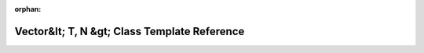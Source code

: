 .. meta::9472e213b395167f1d5b60ea9fbfd9f1194d5f6653d27be982b9c55b0668760dbe218473b8c88aacbf0537de5d8c283195998be18d9a82789e257540ea12af20

:orphan:

.. title:: rocCV: roccv::detail::math::Vector&lt; T, N &gt; Class Template Reference

Vector&lt; T, N &gt; Class Template Reference
=============================================

.. container:: doxygen-content

   
   .. raw:: html
     :file: classroccv_1_1detail_1_1math_1_1_vector.html
